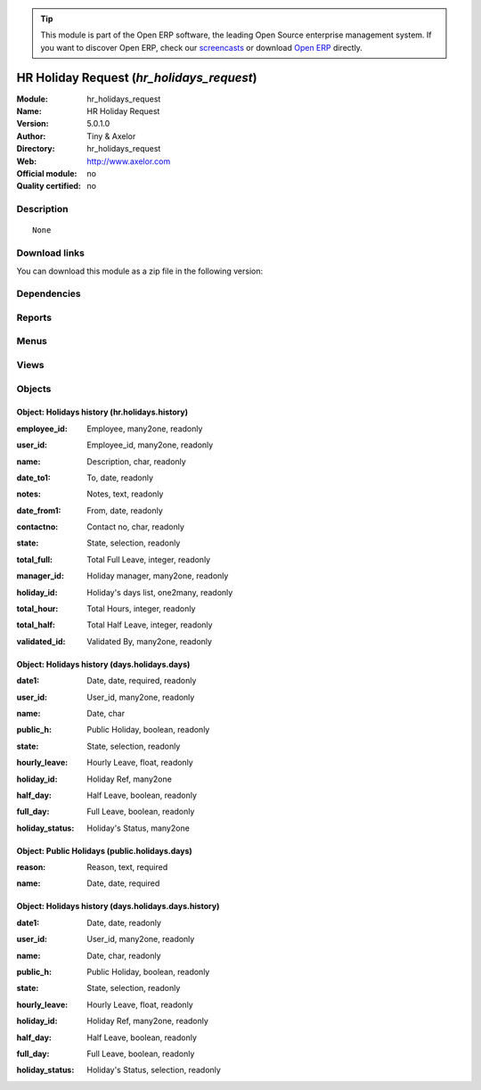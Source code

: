 
.. i18n: .. module:: hr_holidays_request
.. i18n:     :synopsis: HR Holiday Request 
.. i18n:     :noindex:
.. i18n: .. 

.. module:: hr_holidays_request
    :synopsis: HR Holiday Request 
    :noindex:
.. 

.. i18n: .. raw:: html
.. i18n: 
.. i18n:       <br />
.. i18n:     <link rel="stylesheet" href="../_static/hide_objects_in_sidebar.css" type="text/css" />

.. raw:: html

      <br />
    <link rel="stylesheet" href="../_static/hide_objects_in_sidebar.css" type="text/css" />

.. i18n: .. tip:: This module is part of the Open ERP software, the leading Open Source 
.. i18n:   enterprise management system. If you want to discover Open ERP, check our 
.. i18n:   `screencasts <http://openerp.tv>`_ or download 
.. i18n:   `Open ERP <http://openerp.com>`_ directly.

.. tip:: This module is part of the Open ERP software, the leading Open Source 
  enterprise management system. If you want to discover Open ERP, check our 
  `screencasts <http://openerp.tv>`_ or download 
  `Open ERP <http://openerp.com>`_ directly.

.. i18n: .. raw:: html
.. i18n: 
.. i18n:     <div class="js-kit-rating" title="" permalink="" standalone="yes" path="/hr_holidays_request"></div>
.. i18n:     <script src="http://js-kit.com/ratings.js"></script>

.. raw:: html

    <div class="js-kit-rating" title="" permalink="" standalone="yes" path="/hr_holidays_request"></div>
    <script src="http://js-kit.com/ratings.js"></script>

.. i18n: HR Holiday Request (*hr_holidays_request*)
.. i18n: ==========================================
.. i18n: :Module: hr_holidays_request
.. i18n: :Name: HR Holiday Request
.. i18n: :Version: 5.0.1.0
.. i18n: :Author: Tiny & Axelor
.. i18n: :Directory: hr_holidays_request
.. i18n: :Web: http://www.axelor.com
.. i18n: :Official module: no
.. i18n: :Quality certified: no

HR Holiday Request (*hr_holidays_request*)
==========================================
:Module: hr_holidays_request
:Name: HR Holiday Request
:Version: 5.0.1.0
:Author: Tiny & Axelor
:Directory: hr_holidays_request
:Web: http://www.axelor.com
:Official module: no
:Quality certified: no

.. i18n: Description
.. i18n: -----------

Description
-----------

.. i18n: ::
.. i18n: 
.. i18n:   None

::

  None

.. i18n: Download links
.. i18n: --------------

Download links
--------------

.. i18n: You can download this module as a zip file in the following version:

You can download this module as a zip file in the following version:

.. i18n:   * `trunk <http://www.openerp.com/download/modules/trunk/hr_holidays_request.zip>`_

  * `trunk <http://www.openerp.com/download/modules/trunk/hr_holidays_request.zip>`_

.. i18n: Dependencies
.. i18n: ------------

Dependencies
------------

.. i18n:  * :mod:`base`
.. i18n:  * :mod:`hr`
.. i18n:  * :mod:`hr_holidays`

 * :mod:`base`
 * :mod:`hr`
 * :mod:`hr_holidays`

.. i18n: Reports
.. i18n: -------

Reports
-------

.. i18n:  * Holidays Report
.. i18n: 
.. i18n:  * Holidays Report Form

 * Holidays Report

 * Holidays Report Form

.. i18n: Menus
.. i18n: -------

Menus
-------

.. i18n:  * Human Resources/Holidays Request
.. i18n:  * Human Resources/Holidays Request/All Validated Holidays
.. i18n:  * Human Resources/Holidays Request/Public Holidays
.. i18n:  * Human Resources/Holidays Request/All Holidays Requests
.. i18n:  * Human Resources/Holidays Request/Holiday History
.. i18n:  * Human Resources/Holidays Request/My Holidays Request
.. i18n:  * Human Resources/Holidays Request/My Holidays Request/Draft
.. i18n:  * Human Resources/Holidays Request/My Holidays Request/Waiting confirmation
.. i18n:  * Human Resources/Holidays Request/My Holidays Request/Validated
.. i18n:  * Human Resources/Holidays Request/My Holidays Request/Refused
.. i18n:  * Human Resources/Holidays Request/My Holidays Request/Request waiting validation
.. i18n:  * Human Resources/Holidays Request/My Holidays Request/Holidays Report

 * Human Resources/Holidays Request
 * Human Resources/Holidays Request/All Validated Holidays
 * Human Resources/Holidays Request/Public Holidays
 * Human Resources/Holidays Request/All Holidays Requests
 * Human Resources/Holidays Request/Holiday History
 * Human Resources/Holidays Request/My Holidays Request
 * Human Resources/Holidays Request/My Holidays Request/Draft
 * Human Resources/Holidays Request/My Holidays Request/Waiting confirmation
 * Human Resources/Holidays Request/My Holidays Request/Validated
 * Human Resources/Holidays Request/My Holidays Request/Refused
 * Human Resources/Holidays Request/My Holidays Request/Request waiting validation
 * Human Resources/Holidays Request/My Holidays Request/Holidays Report

.. i18n: Views
.. i18n: -----

Views
-----

.. i18n:  * \* INHERIT Holidays (form)
.. i18n:  * \* INHERIT hr.holidays.tree (tree)
.. i18n:  * holidays.days.list (tree)
.. i18n:  * Holidays_hr (form)
.. i18n:  * holidays.days.history.list (tree)
.. i18n:  * holidays.days.history.list (form)
.. i18n:  * holidays.days.list (form)
.. i18n:  * public.holidays.days.list (form)
.. i18n:  * hr.holidays.tree.2 (tree)
.. i18n:  * hr.holidays.tree.2.history (tree)
.. i18n:  * ask.holiday.history (form)

 * \* INHERIT Holidays (form)
 * \* INHERIT hr.holidays.tree (tree)
 * holidays.days.list (tree)
 * Holidays_hr (form)
 * holidays.days.history.list (tree)
 * holidays.days.history.list (form)
 * holidays.days.list (form)
 * public.holidays.days.list (form)
 * hr.holidays.tree.2 (tree)
 * hr.holidays.tree.2.history (tree)
 * ask.holiday.history (form)

.. i18n: Objects
.. i18n: -------

Objects
-------

.. i18n: Object: Holidays history (hr.holidays.history)
.. i18n: ##############################################

Object: Holidays history (hr.holidays.history)
##############################################

.. i18n: :employee_id: Employee, many2one, readonly

:employee_id: Employee, many2one, readonly

.. i18n: :user_id: Employee_id, many2one, readonly

:user_id: Employee_id, many2one, readonly

.. i18n: :name: Description, char, readonly

:name: Description, char, readonly

.. i18n: :date_to1: To, date, readonly

:date_to1: To, date, readonly

.. i18n: :notes: Notes, text, readonly

:notes: Notes, text, readonly

.. i18n: :date_from1: From, date, readonly

:date_from1: From, date, readonly

.. i18n: :contactno: Contact no, char, readonly

:contactno: Contact no, char, readonly

.. i18n: :state: State, selection, readonly

:state: State, selection, readonly

.. i18n: :total_full: Total Full Leave, integer, readonly

:total_full: Total Full Leave, integer, readonly

.. i18n: :manager_id: Holiday manager, many2one, readonly

:manager_id: Holiday manager, many2one, readonly

.. i18n: :holiday_id: Holiday's days list, one2many, readonly

:holiday_id: Holiday's days list, one2many, readonly

.. i18n: :total_hour: Total Hours, integer, readonly

:total_hour: Total Hours, integer, readonly

.. i18n: :total_half: Total Half Leave, integer, readonly

:total_half: Total Half Leave, integer, readonly

.. i18n: :validated_id: Validated By, many2one, readonly

:validated_id: Validated By, many2one, readonly

.. i18n: Object: Holidays history (days.holidays.days)
.. i18n: #############################################

Object: Holidays history (days.holidays.days)
#############################################

.. i18n: :date1: Date, date, required, readonly

:date1: Date, date, required, readonly

.. i18n: :user_id: User_id, many2one, readonly

:user_id: User_id, many2one, readonly

.. i18n: :name: Date, char

:name: Date, char

.. i18n: :public_h: Public Holiday, boolean, readonly

:public_h: Public Holiday, boolean, readonly

.. i18n: :state: State, selection, readonly

:state: State, selection, readonly

.. i18n: :hourly_leave: Hourly Leave, float, readonly

:hourly_leave: Hourly Leave, float, readonly

.. i18n: :holiday_id: Holiday Ref, many2one

:holiday_id: Holiday Ref, many2one

.. i18n: :half_day: Half Leave, boolean, readonly

:half_day: Half Leave, boolean, readonly

.. i18n: :full_day: Full Leave, boolean, readonly

:full_day: Full Leave, boolean, readonly

.. i18n: :holiday_status: Holiday's Status, many2one

:holiday_status: Holiday's Status, many2one

.. i18n: Object: Public Holidays (public.holidays.days)
.. i18n: ##############################################

Object: Public Holidays (public.holidays.days)
##############################################

.. i18n: :reason: Reason, text, required

:reason: Reason, text, required

.. i18n: :name: Date, date, required

:name: Date, date, required

.. i18n: Object: Holidays history (days.holidays.days.history)
.. i18n: #####################################################

Object: Holidays history (days.holidays.days.history)
#####################################################

.. i18n: :date1: Date, date, readonly

:date1: Date, date, readonly

.. i18n: :user_id: User_id, many2one, readonly

:user_id: User_id, many2one, readonly

.. i18n: :name: Date, char, readonly

:name: Date, char, readonly

.. i18n: :public_h: Public Holiday, boolean, readonly

:public_h: Public Holiday, boolean, readonly

.. i18n: :state: State, selection, readonly

:state: State, selection, readonly

.. i18n: :hourly_leave: Hourly Leave, float, readonly

:hourly_leave: Hourly Leave, float, readonly

.. i18n: :holiday_id: Holiday Ref, many2one, readonly

:holiday_id: Holiday Ref, many2one, readonly

.. i18n: :half_day: Half Leave, boolean, readonly

:half_day: Half Leave, boolean, readonly

.. i18n: :full_day: Full Leave, boolean, readonly

:full_day: Full Leave, boolean, readonly

.. i18n: :holiday_status: Holiday's Status, selection, readonly

:holiday_status: Holiday's Status, selection, readonly
